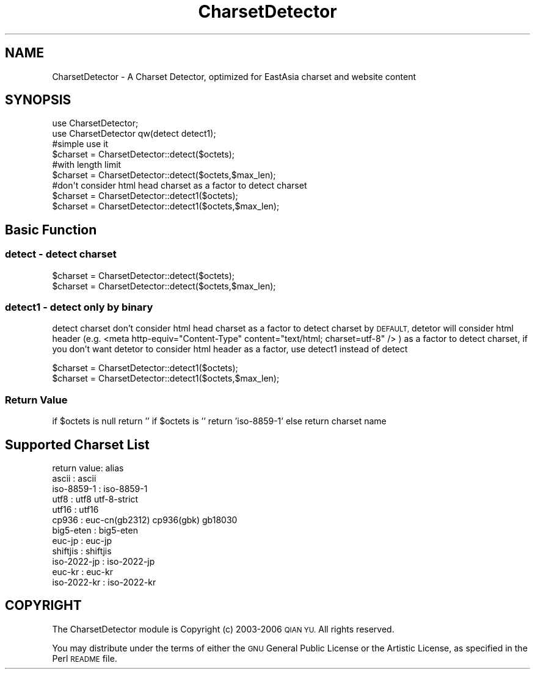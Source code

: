 .\" Automatically generated by Pod::Man 4.10 (Pod::Simple 3.35)
.\"
.\" Standard preamble:
.\" ========================================================================
.de Sp \" Vertical space (when we can't use .PP)
.if t .sp .5v
.if n .sp
..
.de Vb \" Begin verbatim text
.ft CW
.nf
.ne \\$1
..
.de Ve \" End verbatim text
.ft R
.fi
..
.\" Set up some character translations and predefined strings.  \*(-- will
.\" give an unbreakable dash, \*(PI will give pi, \*(L" will give a left
.\" double quote, and \*(R" will give a right double quote.  \*(C+ will
.\" give a nicer C++.  Capital omega is used to do unbreakable dashes and
.\" therefore won't be available.  \*(C` and \*(C' expand to `' in nroff,
.\" nothing in troff, for use with C<>.
.tr \(*W-
.ds C+ C\v'-.1v'\h'-1p'\s-2+\h'-1p'+\s0\v'.1v'\h'-1p'
.ie n \{\
.    ds -- \(*W-
.    ds PI pi
.    if (\n(.H=4u)&(1m=24u) .ds -- \(*W\h'-12u'\(*W\h'-12u'-\" diablo 10 pitch
.    if (\n(.H=4u)&(1m=20u) .ds -- \(*W\h'-12u'\(*W\h'-8u'-\"  diablo 12 pitch
.    ds L" ""
.    ds R" ""
.    ds C` ""
.    ds C' ""
'br\}
.el\{\
.    ds -- \|\(em\|
.    ds PI \(*p
.    ds L" ``
.    ds R" ''
.    ds C`
.    ds C'
'br\}
.\"
.\" Escape single quotes in literal strings from groff's Unicode transform.
.ie \n(.g .ds Aq \(aq
.el       .ds Aq '
.\"
.\" If the F register is >0, we'll generate index entries on stderr for
.\" titles (.TH), headers (.SH), subsections (.SS), items (.Ip), and index
.\" entries marked with X<> in POD.  Of course, you'll have to process the
.\" output yourself in some meaningful fashion.
.\"
.\" Avoid warning from groff about undefined register 'F'.
.de IX
..
.nr rF 0
.if \n(.g .if rF .nr rF 1
.if (\n(rF:(\n(.g==0)) \{\
.    if \nF \{\
.        de IX
.        tm Index:\\$1\t\\n%\t"\\$2"
..
.        if !\nF==2 \{\
.            nr % 0
.            nr F 2
.        \}
.    \}
.\}
.rr rF
.\" ========================================================================
.\"
.IX Title "CharsetDetector 3"
.TH CharsetDetector 3 "2021-05-28" "perl v5.28.0" "User Contributed Perl Documentation"
.\" For nroff, turn off justification.  Always turn off hyphenation; it makes
.\" way too many mistakes in technical documents.
.if n .ad l
.nh
.SH "NAME"
CharsetDetector \- A Charset Detector, optimized for EastAsia charset and website content
.SH "SYNOPSIS"
.IX Header "SYNOPSIS"
.Vb 2
\&        use CharsetDetector;
\&        use CharsetDetector qw(detect detect1);
\&        
\&        #simple use it
\&        $charset = CharsetDetector::detect($octets);
\&        
\&        #with length limit
\&        $charset = CharsetDetector::detect($octets,$max_len);
\&        
\&        #don\*(Aqt consider html head charset as a factor to detect charset
\&        $charset = CharsetDetector::detect1($octets);
\&        $charset = CharsetDetector::detect1($octets,$max_len);
.Ve
.SH "Basic Function"
.IX Header "Basic Function"
.SS "detect \- detect charset"
.IX Subsection "detect - detect charset"
.Vb 2
\&        $charset = CharsetDetector::detect($octets);
\&        $charset = CharsetDetector::detect($octets,$max_len);
.Ve
.SS "detect1 \- detect only by binary"
.IX Subsection "detect1 - detect only by binary"
detect charset don't consider html head charset as a factor to detect charset
by \s-1DEFAULT,\s0 detetor will consider 
html header (e.g. <meta http\-equiv=\*(L"Content\-Type\*(R" content=\*(L"text/html; charset=utf\-8\*(R" /> ) as a factor to detect charset, 
if you don't want detetor to consider html header as a factor, use detect1 instead of detect
.PP
.Vb 2
\&        $charset = CharsetDetector::detect1($octets);
\&        $charset = CharsetDetector::detect1($octets,$max_len);
.Ve
.SS "Return Value"
.IX Subsection "Return Value"
if \f(CW$octets\fR is null return ''
if \f(CW$octets\fR is '' return 'iso\-8859\-1'
else return charset name
.SH "Supported Charset List"
.IX Header "Supported Charset List"
.Vb 1
\&        return value: alias
\&        
\&        ascii       : ascii
\&        iso\-8859\-1  : iso\-8859\-1
\&        utf8        : utf8 utf\-8\-strict
\&        utf16       : utf16
\&        cp936       : euc\-cn(gb2312) cp936(gbk) gb18030
\&        big5\-eten   : big5\-eten
\&        euc\-jp      : euc\-jp
\&        shiftjis    : shiftjis
\&        iso\-2022\-jp : iso\-2022\-jp
\&        euc\-kr      : euc\-kr
\&        iso\-2022\-kr : iso\-2022\-kr
.Ve
.SH "COPYRIGHT"
.IX Header "COPYRIGHT"
The CharsetDetector module is Copyright (c) 2003\-2006 \s-1QIAN YU.\s0
All rights reserved.
.PP
You may distribute under the terms of either the \s-1GNU\s0 General Public
License or the Artistic License, as specified in the Perl \s-1README\s0 file.

